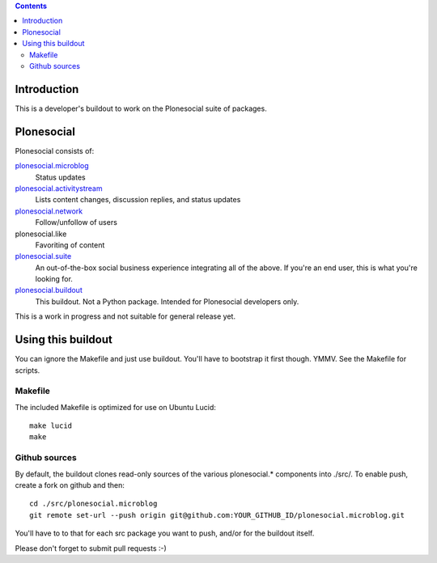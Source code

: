 .. contents::

Introduction
============

This is a developer's buildout to work on the Plonesocial suite of packages.


Plonesocial
===========

Plonesocial consists of:

`plonesocial.microblog`_
 Status updates

`plonesocial.activitystream`_
 Lists content changes, discussion replies, and status updates

`plonesocial.network`_
 Follow/unfollow of users

plonesocial.like
 Favoriting of content

`plonesocial.suite`_
 An out-of-the-box social business experience integrating all of the above.
 If you're an end user, this is what you're looking for.

`plonesocial.buildout`_
 This buildout. Not a Python package. Intended for Plonesocial developers only.

This is a work in progress and not suitable for general release yet.

.. _plonesocial.microblog: https://github.com/cosent/plonesocial.microblog
.. _plonesocial.activitystream: https://github.com/cosent/plonesocial.activitystream
.. _plonesocial.network: https://github.com/cosent/plonesocial.network
.. _plonesocial.suite: https://github.com/cosent/plonesocial.suite
.. _plonesocial.buildout: https://github.com/cosent/plonesocial.buildout


Using this buildout
===================

You can ignore the Makefile and just use buildout. You'll have to bootstrap
it first though. YMMV. See the Makefile for scripts.


Makefile
--------

The included Makefile is optimized for use on Ubuntu Lucid::

  make lucid
  make


Github sources
--------------

By default, the buildout clones read-only sources of the various plonesocial.* components
into ./src/. To enable push, create a fork on github and then::

  cd ./src/plonesocial.microblog
  git remote set-url --push origin git@github.com:YOUR_GITHUB_ID/plonesocial.microblog.git

You'll have to to that for each src package you want to push, and/or for the buildout itself.

Please don't forget to submit pull requests :-)



